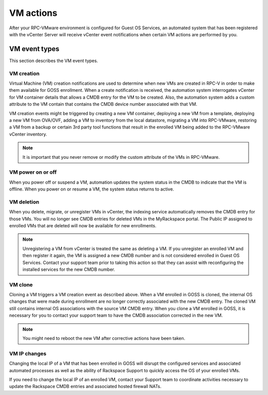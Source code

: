 ==========
VM actions
==========

After your RPC-VMware environment is configured for Guest OS Services, an
automated system that has been registered with the vCenter Server will receive
vCenter event notifications when certain VM actions are performed by you.

VM event types
~~~~~~~~~~~~~~

This section describes the VM event types.

VM creation
-----------

Virtual Machine (VM) creation notifications are used to determine when new VMs
are
created in RPC-V in order to make them available for GOSS enrollment. When
a create notification is received, the automation system interrogates vCenter
for VM container details that allows a CMDB entry for the VM to be created.
Also, the automation system adds a custom attribute to the VM contain that
contains the CMDB device number associated with that VM.

VM creation events might be triggered by creating a new VM container,
deploying a new VM from a template, deploying a new VM from OVA/OVF, adding a
VM to inventory from the local datastore, migrating a VM into RPC-VMware,
restoring a VM from a backup or certain 3rd party tool functions that result
in the enrolled VM being added to the RPC-VMware vCenter inventory.

.. note::
   It is important that you never remove or modify the custom attribute of the
   VMs in RPC-VMware.

VM power on or off
------------------

When you power off or suspend a VM, automation updates the system status in
the CMDB to
indicate that the VM is offline. When you power on or resume a VM, the system
status
returns to active.

VM deletion
-----------

When you delete, migrate, or unregister VMs in vCenter, the indexing service
automatically removes the CMDB entry for those VMs. You will no longer see
CMDB entries for deleted VMs in the MyRackspace portal. The Public IP assigned
to enrolled VMs that are deleted will now be available for new enrollments.

.. note::
   Unregistering a VM from vCenter is treated the same as deleting a VM. If you
   unregister an enrolled VM and then register it again, the VM is assigned a
   new CMDB number and is not considered enrolled in Guest OS Services.
   Contact your support team prior to taking this action so that they can
   assist with reconfiguring the installed services for the new CMDB number.

VM clone
--------

Cloning a VM triggers a VM creation event as described above. When a VM
enrolled in GOSS is cloned, the internal OS changes that were made during
enrollment are no longer correctly associated with the new CMDB entry. The
cloned VM still contains internal OS associations with the source VM CMDB
entry. When you clone a VM enrolled in GOSS, it is necessary for you to
contact your support team to have the CMDB association corrected in the new
VM.

.. note::
  You might need to reboot the new VM after corrective actions have been
  taken.

VM IP changes
-------------

Changing the local IP of a VM that has been enrolled in GOSS will disrupt the
configured services and associated automated processes as well as the ability
of Rackspace Support to quickly access the OS of your enrolled VMs.

If you need to change the local IP of an enrolled VM, contact your
Support team to coordinate activities necessary to update the Rackspace CMDB
entries and associated hosted firewall NATs.

